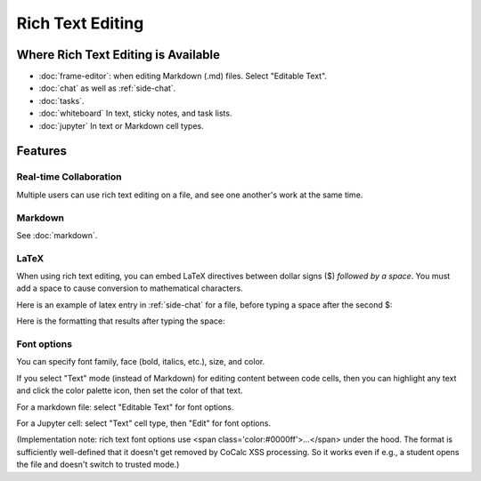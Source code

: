 .. index:: rich text

========================
Rich Text Editing
========================


#####################################
Where Rich Text Editing is Available
#####################################

* :doc:`frame-editor`: when editing Markdown (.md) files. Select "Editable Text".

* :doc:`chat` as well as :ref:`side-chat`.

* :doc:`tasks`.

* :doc:`whiteboard` In text, sticky notes, and task lists.

* :doc:`jupyter` In text or Markdown cell types.

########################
Features
########################

"""""""""""""""""""""""
Real-time Collaboration
"""""""""""""""""""""""

Multiple users can use rich text editing on a file, and see one another's work at the same time.

"""""""""""""""""""""""
Markdown
"""""""""""""""""""""""

See :doc:`markdown`.

"""""""""""""""""""""""
LaTeX
"""""""""""""""""""""""

When using rich text editing, you can embed LaTeX directives between dollar signs ($) *followed by a space*. You must add a space to cause conversion to mathematical characters.

Here is an example of latex entry in :ref:`side-chat` for a file, before typing a space after the second $:

.. image:: img/rich-text-latex-1.png
    :width: 60%
    :align: center
    :alt: rich text editing with latex, before final space

Here is the formatting that results after typing the space:

.. image:: img/rich-text-latex-2.png
    :width: 60%
    :align: center
    :alt: rich text editing with latex, after final space


"""""""""""""""""""""""
Font options
"""""""""""""""""""""""

You can specify font family, face (bold, italics, etc.), size, and color.

If you select "Text" mode (instead of Markdown) for editing content between code cells,
then you can highlight any text and click the color palette icon, then set the color of that text.

For a markdown file: select "Editable Text" for font options.

.. image:: img/font-options-md.png
    :width: 60%
    :align: center
    :alt: font options while editing a .md file

For a Jupyter cell: select "Text" cell type, then "Edit" for font options.


.. image:: img/font-options-ipynb1.png
    :width: 60%
    :align: center
    :alt: font options while editing a .md file

.. image:: img/font-options-ipynb2.png
    :width: 60%
    :align: center
    :alt: font options while editing a .md file


(Implementation note: rich text font options use <span class='color:#0000ff'>...</span>
under the hood.
The format is sufficiently well-defined that it doesn't get removed by CoCalc XSS processing. So it works even if e.g., a student opens the file and doesn't switch to trusted mode.)
